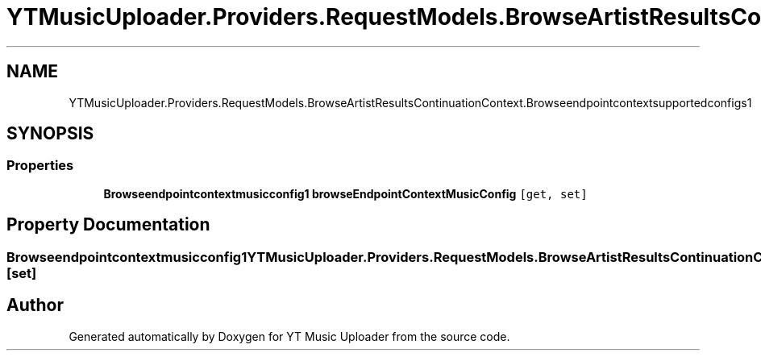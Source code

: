 .TH "YTMusicUploader.Providers.RequestModels.BrowseArtistResultsContinuationContext.Browseendpointcontextsupportedconfigs1" 3 "Wed May 12 2021" "YT Music Uploader" \" -*- nroff -*-
.ad l
.nh
.SH NAME
YTMusicUploader.Providers.RequestModels.BrowseArtistResultsContinuationContext.Browseendpointcontextsupportedconfigs1
.SH SYNOPSIS
.br
.PP
.SS "Properties"

.in +1c
.ti -1c
.RI "\fBBrowseendpointcontextmusicconfig1\fP \fBbrowseEndpointContextMusicConfig\fP\fC [get, set]\fP"
.br
.in -1c
.SH "Property Documentation"
.PP 
.SS "\fBBrowseendpointcontextmusicconfig1\fP YTMusicUploader\&.Providers\&.RequestModels\&.BrowseArtistResultsContinuationContext\&.Browseendpointcontextsupportedconfigs1\&.browseEndpointContextMusicConfig\fC [get]\fP, \fC [set]\fP"


.SH "Author"
.PP 
Generated automatically by Doxygen for YT Music Uploader from the source code\&.
